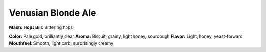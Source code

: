 ======================
Venusian Blonde Ale
======================

+------+------+
| ABV  | 4.8% |
+======+------+
| IBU  |  25  |
+======+------+

**Mash:**
**Hops Bill:** Bittering hops

**Color:** Pale gold, brilliantly clear
**Aroma:** Biscuit, grainy, light honey, sourdough
**Flavor:** Light, honey, yeast-forward
**Mouthfeel:** Smooth, light carb, surprisingly creamy
